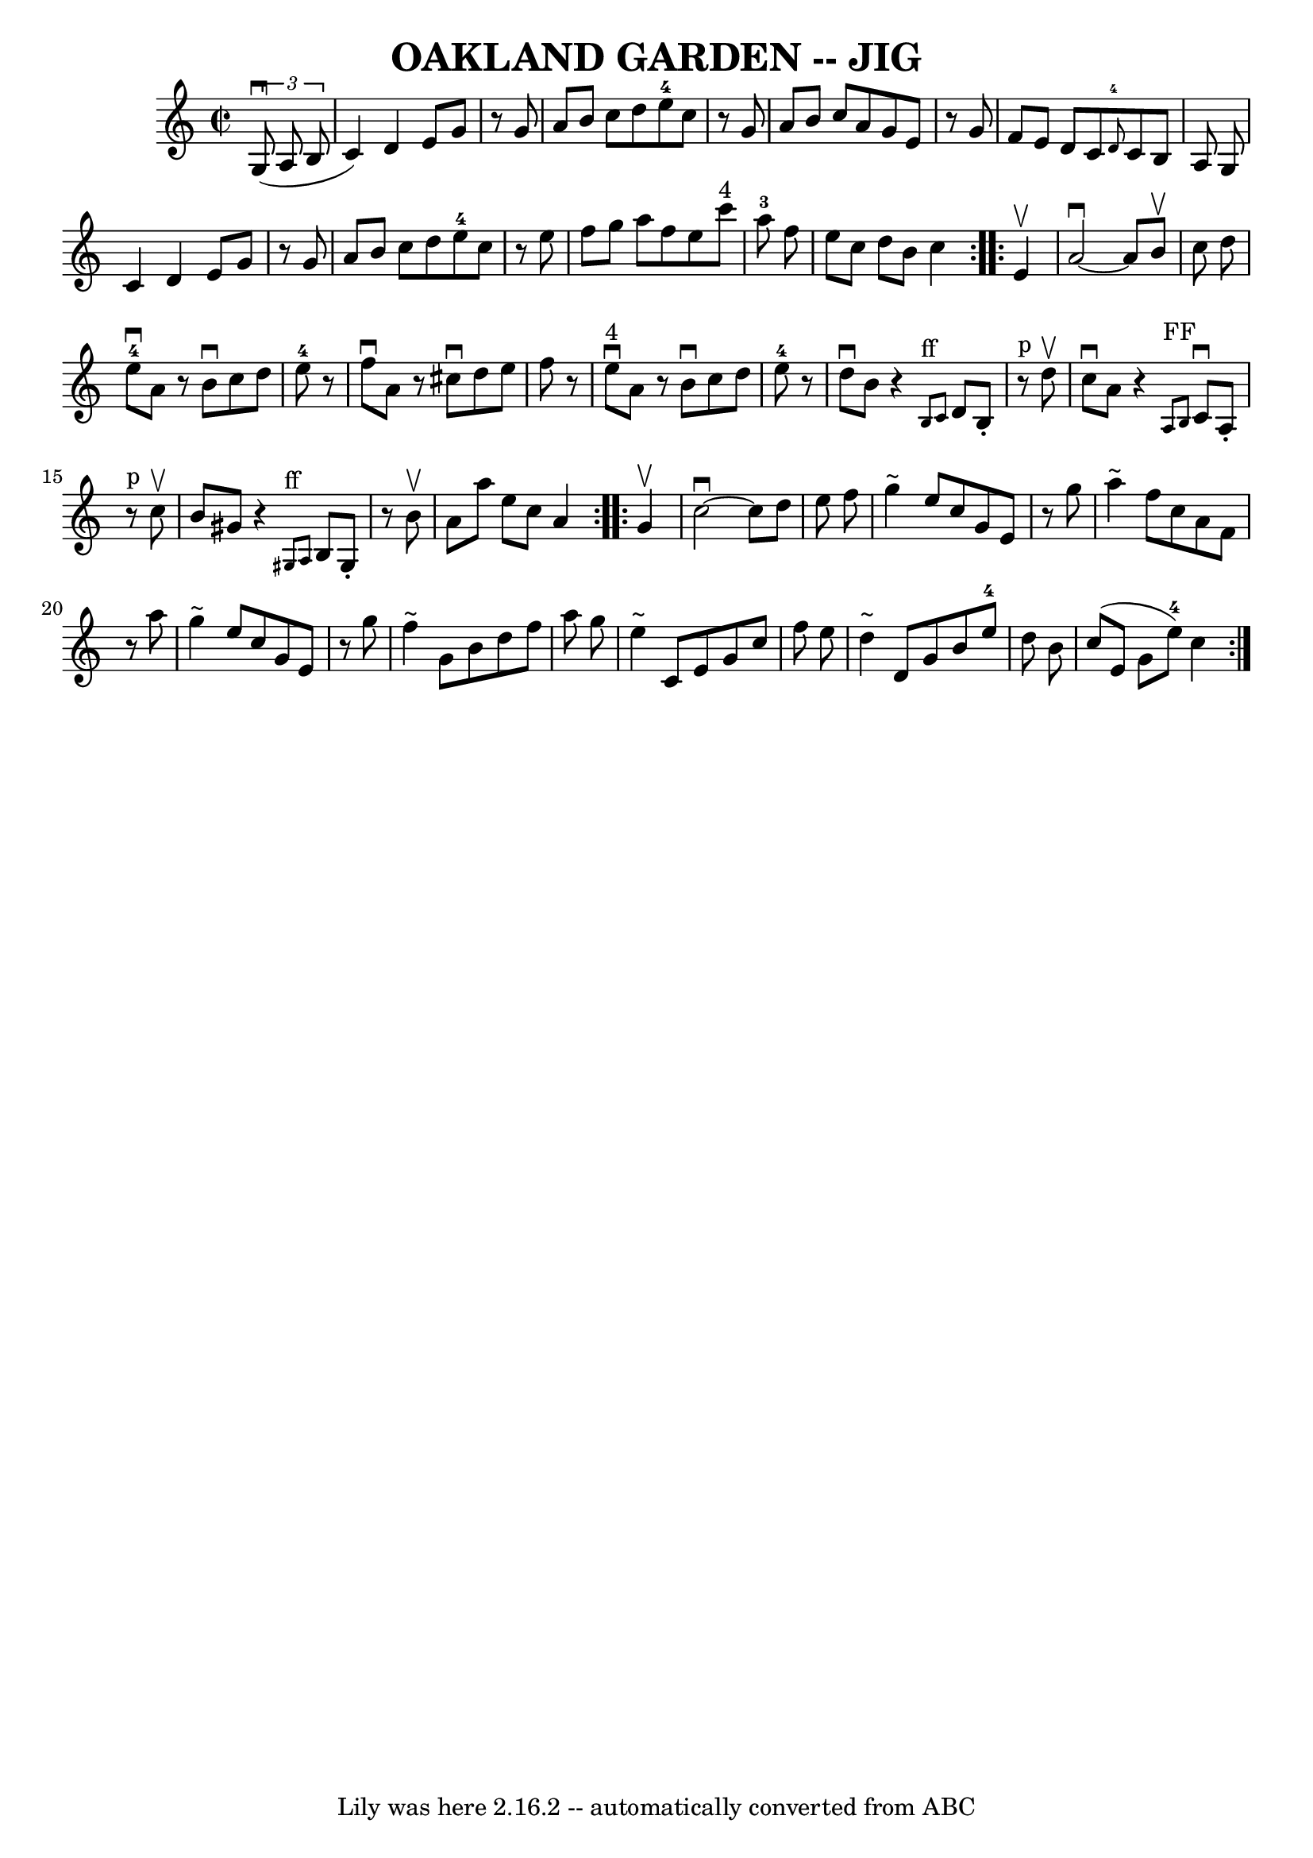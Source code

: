 \version "2.7.40"
\header {
	book = "Ryan's Mammoth Collection of Fiddle Tunes"
	crossRefNumber = "1"
	footnotes = ""
	tagline = "Lily was here 2.16.2 -- automatically converted from ABC"
	title = "OAKLAND GARDEN -- JIG"
}
voicedefault =  {
\set Score.defaultBarType = "empty"

\repeat volta 2 {
\override Staff.TimeSignature #'style = #'C
 \time 2/2 \key c \major   \times 2/3 {     g8 (^\downbow   a8    b8  }       
\bar "|"   c'4  -)   d'4    e'8    g'8    r8 g'8    \bar "|"   a'8    b'8    
c''8    d''8      e''8-4   c''8    r8 g'8    \bar "|"   a'8    b'8    c''8   
 a'8    g'8    e'8    r8 g'8    \bar "|"   f'8    e'8    d'8    c'8    
\grace {    d'8-4 }   c'8    b8    a8    g8        \bar "|"   c'4    d'4    
e'8    g'8    r8 g'8    \bar "|"   a'8    b'8    c''8    d''8      e''8-4   
c''8    r8 e''8    \bar "|"   f''8    g''8    a''8    f''8    e''8    c'''8 
^"4"   a''8-3   f''8    \bar "|"   e''8    c''8    d''8    b'8    c''4    }  
   \repeat volta 2 {   e'4 ^\upbow       \bar "|"   a'2 ^\downbow  ~    a'8    
b'8 ^\upbow   c''8    d''8    \bar "|"     e''8-4^\downbow   a'8    r8 b'8 
^\downbow   c''8    d''8    e''8-4   r8   \bar "|"   f''8 ^\downbow   a'8    
r8 cis''8 ^\downbow   d''8    e''8    f''8    r8   \bar "|"     e''8 
^"4"^\downbow   a'8    r8 b'8 ^\downbow   c''8    d''8    e''8-4   r8       
\bar "|"   d''8 ^\downbow   b'8    r4   \grace {    b8 ^"ff"   c'8  }   d'8    
b8 -.     r8 ^"p" d''8 ^\upbow   \bar "|"   c''8 ^\downbow   a'8    r4   
\grace {    a8 ^"FF"   b8  }   c'8 ^\downbow   a8 -.     r8 ^"p" c''8 ^\upbow   
    \bar "|"   b'8    gis'8    r4   \grace {    gis8 ^"ff"   a8  }   b8    gis8 
-.   r8 b'8 ^\upbow   \bar "|"   a'8    a''8    e''8    c''8    a'4    }     
\repeat volta 2 {   g'4 ^\upbow       \bar "|"   c''2 ^\downbow  ~    c''8    
d''8    e''8    f''8    \bar "|"   g''4 ^"~"    e''8    c''8    g'8    e'8    
r8 g''8    \bar "|"   a''4 ^"~"    f''8    c''8    a'8    f'8    r8 a''8    
\bar "|"   g''4 ^"~"    e''8    c''8    g'8    e'8    r8 g''8        \bar "|"   
f''4 ^"~"    g'8    b'8    d''8    f''8    a''8    g''8    \bar "|"   e''4 
^"~"    c'8    e'8    g'8    c''8    f''8    e''8    \bar "|"   d''4 ^"~"    
d'8    g'8    b'8    e''8-4   d''8    b'8    \bar "|"   c''8 (   e'8    g'8  
  e''8-4 -)   c''4    }   
}

\score{
    <<

	\context Staff="default"
	{
	    \voicedefault 
	}

    >>
	\layout {
	}
	\midi {}
}
